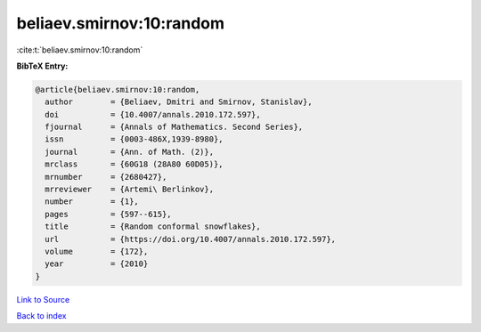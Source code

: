 beliaev.smirnov:10:random
=========================

:cite:t:`beliaev.smirnov:10:random`

**BibTeX Entry:**

.. code-block:: bibtex

   @article{beliaev.smirnov:10:random,
     author        = {Beliaev, Dmitri and Smirnov, Stanislav},
     doi           = {10.4007/annals.2010.172.597},
     fjournal      = {Annals of Mathematics. Second Series},
     issn          = {0003-486X,1939-8980},
     journal       = {Ann. of Math. (2)},
     mrclass       = {60G18 (28A80 60D05)},
     mrnumber      = {2680427},
     mrreviewer    = {Artemi\ Berlinkov},
     number        = {1},
     pages         = {597--615},
     title         = {Random conformal snowflakes},
     url           = {https://doi.org/10.4007/annals.2010.172.597},
     volume        = {172},
     year          = {2010}
   }

`Link to Source <https://doi.org/10.4007/annals.2010.172.597},>`_


`Back to index <../By-Cite-Keys.html>`_
